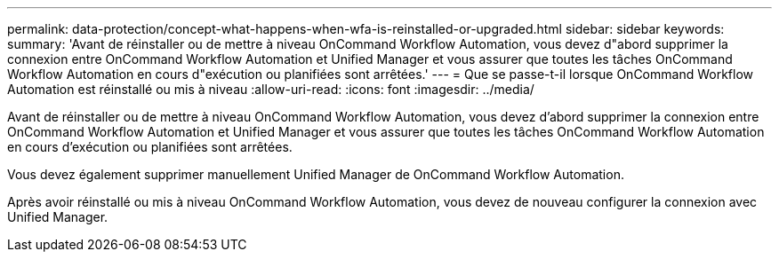 ---
permalink: data-protection/concept-what-happens-when-wfa-is-reinstalled-or-upgraded.html 
sidebar: sidebar 
keywords:  
summary: 'Avant de réinstaller ou de mettre à niveau OnCommand Workflow Automation, vous devez d"abord supprimer la connexion entre OnCommand Workflow Automation et Unified Manager et vous assurer que toutes les tâches OnCommand Workflow Automation en cours d"exécution ou planifiées sont arrêtées.' 
---
= Que se passe-t-il lorsque OnCommand Workflow Automation est réinstallé ou mis à niveau
:allow-uri-read: 
:icons: font
:imagesdir: ../media/


[role="lead"]
Avant de réinstaller ou de mettre à niveau OnCommand Workflow Automation, vous devez d'abord supprimer la connexion entre OnCommand Workflow Automation et Unified Manager et vous assurer que toutes les tâches OnCommand Workflow Automation en cours d'exécution ou planifiées sont arrêtées.

Vous devez également supprimer manuellement Unified Manager de OnCommand Workflow Automation.

Après avoir réinstallé ou mis à niveau OnCommand Workflow Automation, vous devez de nouveau configurer la connexion avec Unified Manager.
